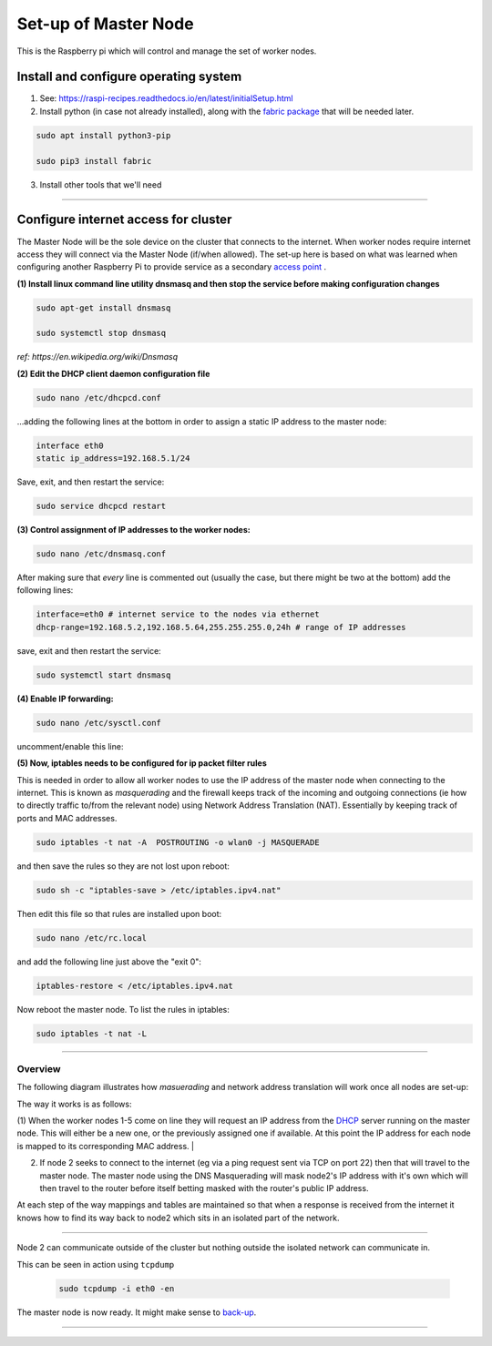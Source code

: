 =====================
Set-up of Master Node
=====================

This is the Raspberry pi which will control and manage the set of worker nodes.  


Install and configure operating system
--------------------------------------

(1) See: https://raspi-recipes.readthedocs.io/en/latest/initialSetup.html

(2) Install python (in case not already installed), along with the `fabric package <http://www.fabfile.org/>`_ that will be needed later.

.. code-block:: bash

        sudo apt install python3-pip

        sudo pip3 install fabric
        
(3) Install other tools that we'll need

.. code-block:: bash
        sudo apt install tcpdump
        sudo apt install nmap
        sudo apt install sshpass


------

Configure internet access for cluster
-------------------------------------

The Master Node will be the sole device on the cluster that connects to the internet. When worker nodes require internet access they will connect via the Master Node (if/when allowed). The set-up here is based on what was learned when configuring another Raspberry Pi to provide service as a secondary `access point <https://raspi-recipes.readthedocs.io/en/latest/accessPoint.html>`_ .

**(1) Install linux command line utility dnsmasq and then stop the service before making configuration changes**

.. code-block:: bash

        sudo apt-get install dnsmasq

        sudo systemctl stop dnsmasq
        
*ref: https://en.wikipedia.org/wiki/Dnsmasq*

**(2) Edit the DHCP client daemon configuration file**

.. code-block:: bash

            sudo nano /etc/dhcpcd.conf
            
...adding the following lines at the bottom in order to assign a static IP address to the master node:

.. code-block:: bash

        interface eth0
        static ip_address=192.168.5.1/24 
        
Save, exit, and then restart the service:

.. code-block:: bash

        sudo service dhcpcd restart
        

**(3) Control assignment of IP addresses to the worker nodes:**

.. code-block:: bash

        sudo nano /etc/dnsmasq.conf
        
After making sure that *every* line is commented out (usually the case, but there might be two at the bottom) add the following lines:

.. code-block:: bash

        interface=eth0 # internet service to the nodes via ethernet 
        dhcp-range=192.168.5.2,192.168.5.64,255.255.255.0,24h # range of IP addresses
    
save, exit and then restart the service:

.. code-block:: bash

        sudo systemctl start dnsmasq
        
**(4) Enable IP forwarding:**

.. code-block:: bash

        sudo nano /etc/sysctl.conf
    
uncomment/enable this line:

.. code-block:: bash
        net.ipv4.ip_forward=1
        
**(5) Now, iptables needs to be configured for ip packet filter rules**

This is needed in order to allow all worker nodes to use the IP address of the master node when connecting to the internet. This is known as *masquerading* and the firewall keeps track of the incoming and outgoing connections (ie how to directly traffic to/from the relevant node) using Network Address Translation (NAT). Essentially by keeping track of ports and MAC addresses.

.. code-block:: bash

        sudo iptables -t nat -A  POSTROUTING -o wlan0 -j MASQUERADE
        
and then save the rules so they are not lost upon reboot:

.. code-block:: bash

        sudo sh -c "iptables-save > /etc/iptables.ipv4.nat"


Then edit this file so that rules are installed upon boot:

.. code-block:: bash

        sudo nano /etc/rc.local
    
and add the following line just above the "exit 0":

.. code-block:: bash

        iptables-restore < /etc/iptables.ipv4.nat
    
Now reboot the master node.   To list the rules in iptables:


.. code-block:: bash

        sudo iptables -t nat -L
    
-----

Overview
^^^^^^^^

The following diagram illustrates how *masuerading* and network address translation will work once all nodes are set-up:

.. image:: images/raspi_cluster_nat.png
    :align: center
    :alt: clusterInternetAccess


The way it works is as follows:

(1) When the worker nodes 1-5 come on line they will request an IP address from the `DHCP <https://en.wikipedia.org/wiki/Dynamic_Host_Configuration_Protocol#Discovery>`_ server running on the master node.  This will either be a new one, or the previously assigned one if available.  At this point the IP address for each node is mapped to its corresponding MAC address.
|

(2) If node 2 seeks to connect to the internet (eg via a ping request sent via TCP on port 22) then that will travel to the master node.  The master node using the DNS Masquerading will mask node2's IP address with it's own which will then travel to the router before itself betting masked with the router's public IP address.

At each step of the way mappings and tables are maintained so that when a response is received from the internet it knows how to find its way back to node2 which sits in an isolated part of the network.

-----

.. image:: images/raspi_cluster_node2_ping.png
    :align: center
    :alt: clusterInternetAccess

Node 2 can communicate outside of the cluster but nothing outside the isolated network can communicate in.

This can be seen in action using ``tcpdump``

    .. code-block:: bash

        sudo tcpdump -i eth0 -en
    

The master node is now ready.  It might make sense to `back-up <https://medium.com/@ccarnino/backup-raspberry-pi-sd-card-on-macos-the-2019-simple-way-to-clone-1517af972ca5>`_.

-----

